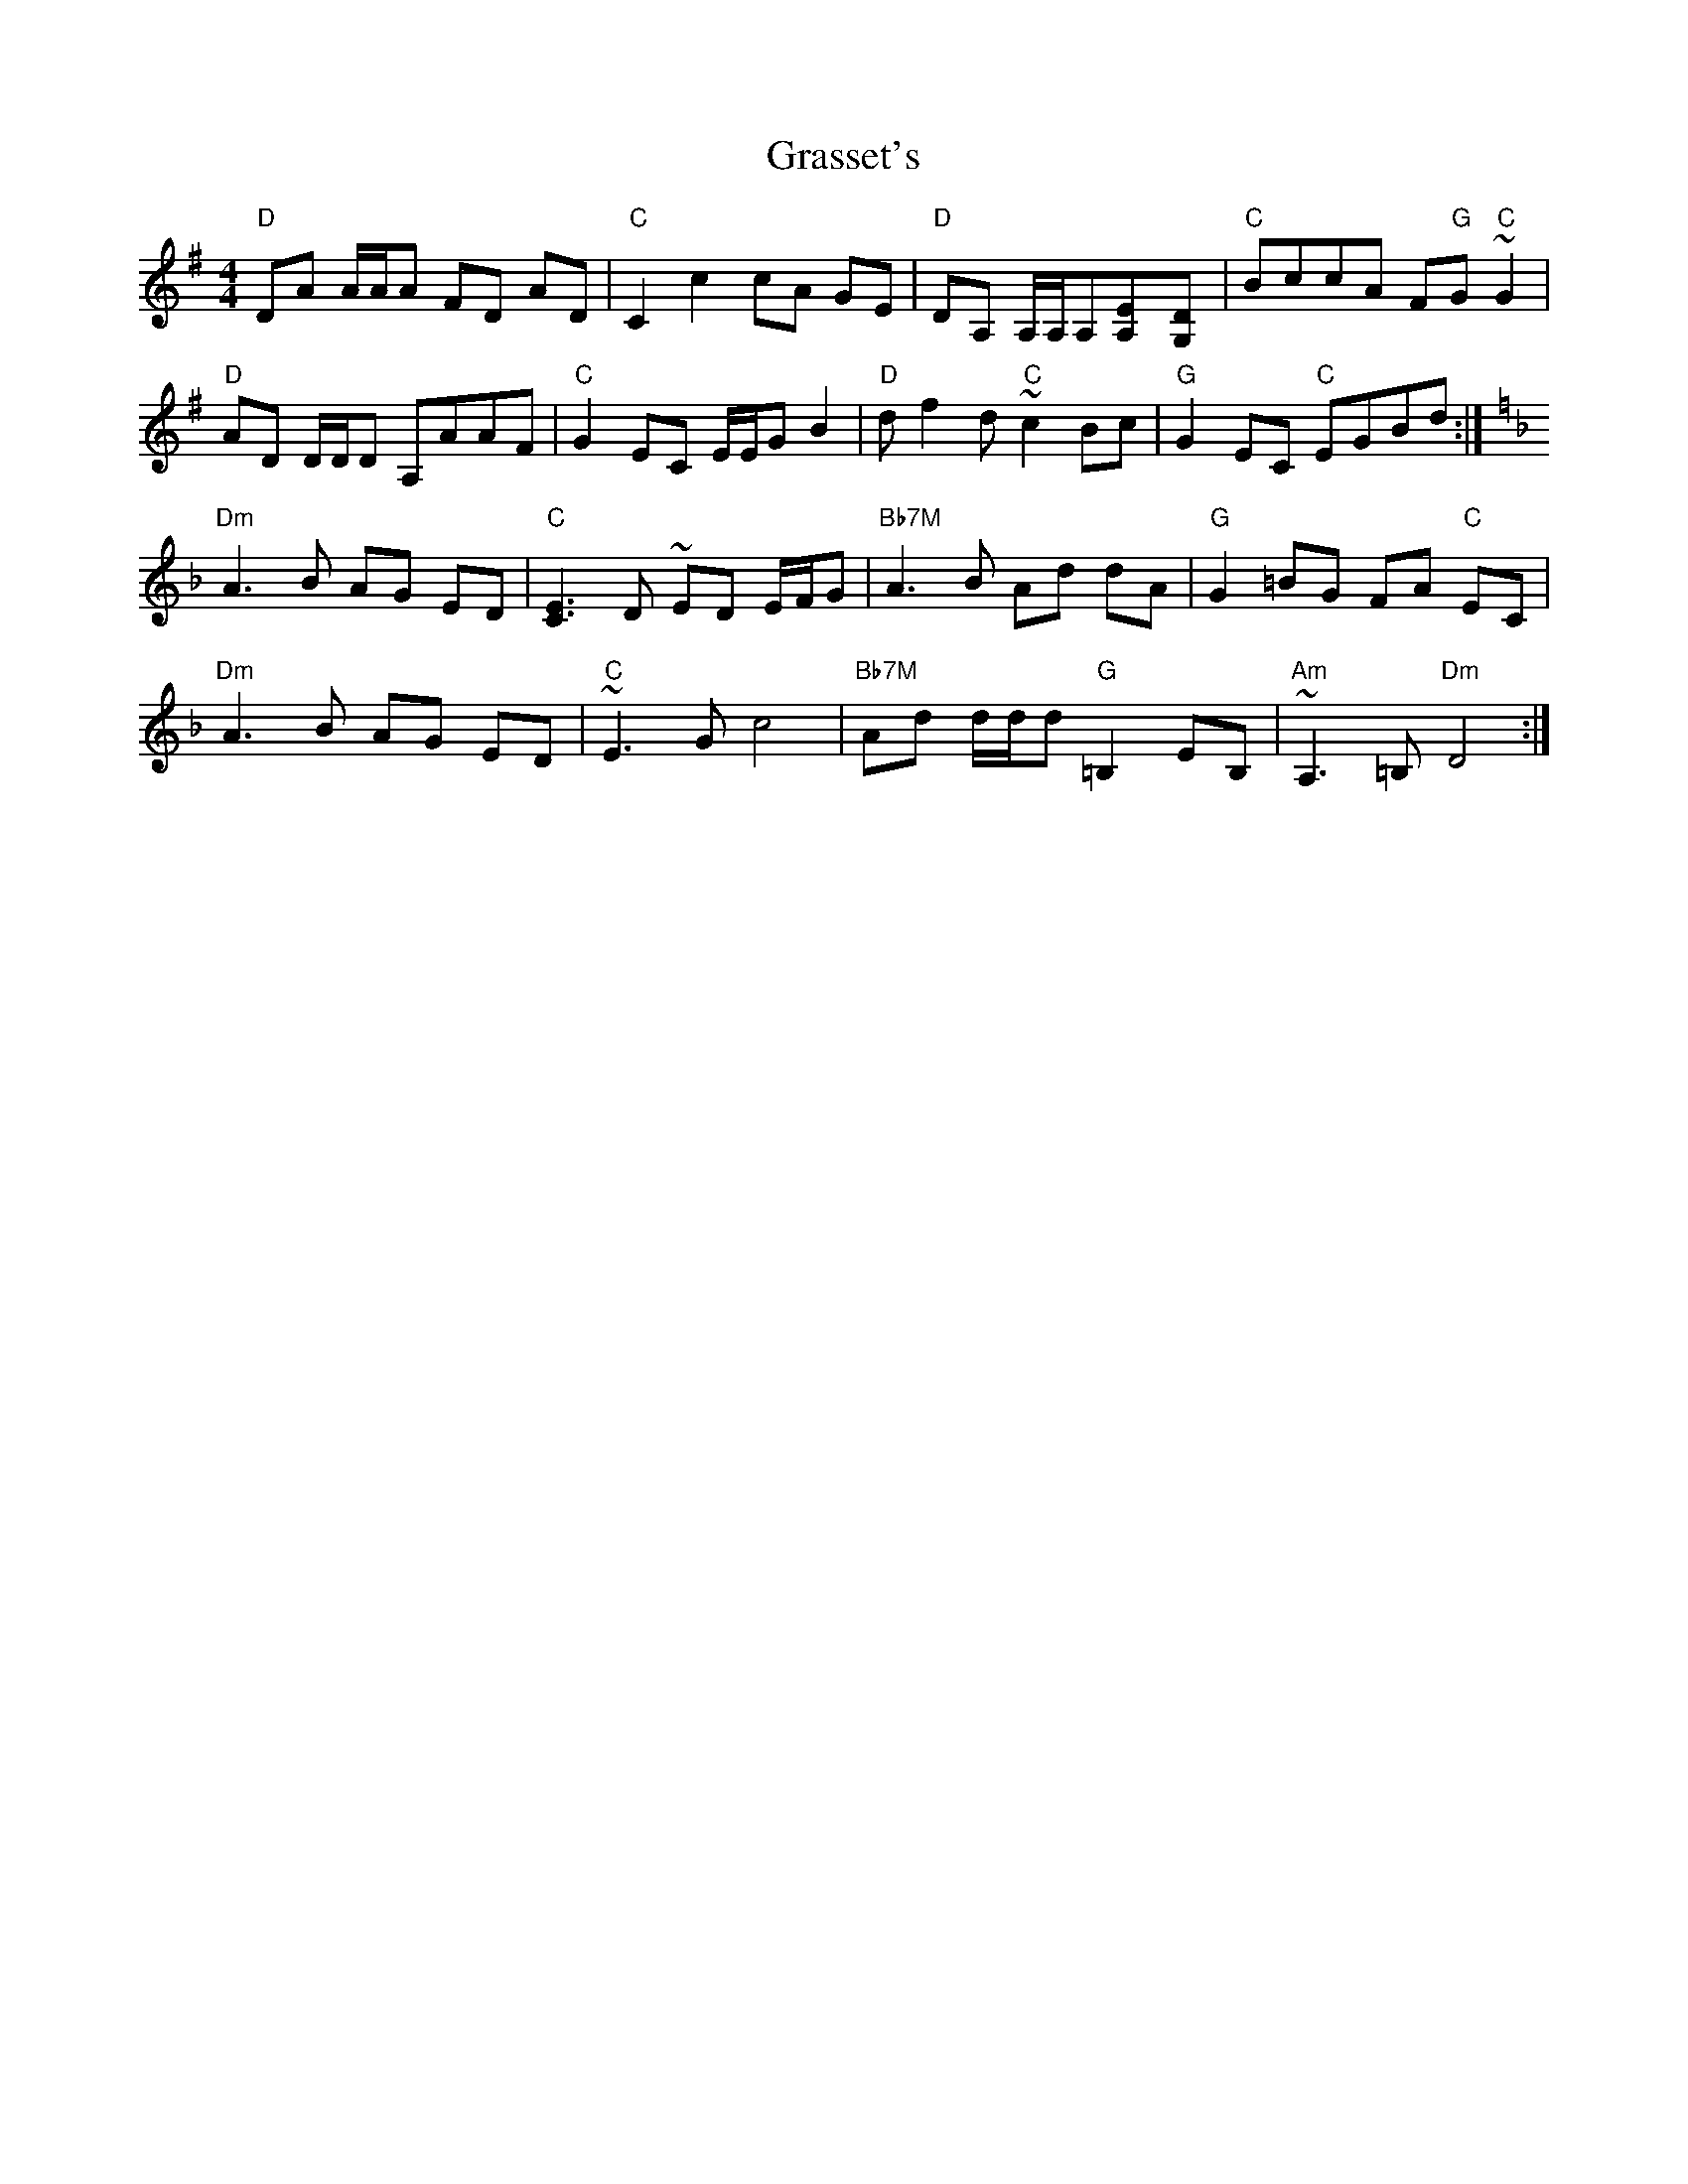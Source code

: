X: 15978
T: Grasset's
R: reel
M: 4/4
K: Gmajor
"D"DA A/A/A FD AD|"C"C2 c2cA GE|"D"DA, A,/A,/A,[E2A,][D2G,]|"C"BccA F"G"G "C"~G2|
"D"AD D/D/D A,AAF|"C"G2 EC E/E/G B2|"D"df2d "C"~c2Bc|"G"G2 EC "C"EGBd:|
K:F
"Dm"A3B AG ED|"C"[E3C3] D ~ED E/F/G|"Bb7M"A3B Ad dA|"G"G2=BG FA "C"EC|
"Dm"A3B AG ED|"C"~E3G c4|"Bb7M"Ad d/d/d"G" =B,2 EB,|"Am"~A,3=B, "Dm"D4:|

